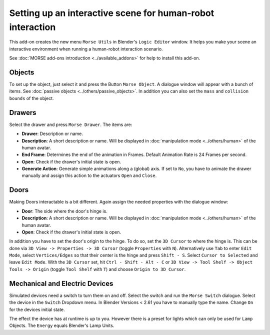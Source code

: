 Setting up an interactive scene for human-robot interaction
===========================================================

This add-on creates the new menu ``Morse Utils`` in Blender's ``Logic Editor`` window.
It helps you make your scene an interactive environment when running a
human-robot interaction scenario.

See :doc:`MORSE add-ons introduction <../available_addons>` for help to install this add-on.

Objects
-------

To set up the object, just select it and press the Button ``Morse Object``.
A dialogue window will appear with a bunch of items. See :doc:`passive objects 
<../others/passive_objects>`.
In addition you can also set the ``mass`` and ``collision bounds`` of the object.

Drawers
-------

Select the drawer and press ``Morse Drawer``. The items are:

- **Drawer**: Description or name.
- **Description**: A short description or name. Will be displayed in :doc:`manipulation mode <../others/human>` of the human avatar.
- **End Frame**: Determines the end of the animation in Frames. Default Animation Rate is 24 Frames per second.
- **Open**: Check if the drawer's initial state is open.
- **Generate Action**: Generate simple animations along a (global) axis. If set to ``No``, you have to animate the
  drawer manually and assign this action to the actuators ``Open`` and ``Close``.

Doors
-----

Making Doors interactable is a bit different. Again assign the needed properties with the dialogue window:

- **Door**: The side where the door's hinge is.
- **Description**: A short description or name. Will be displayed in :doc:`manipulation mode <../others/human>` of the human avatar.
- **Open**: Check if the drawer's initial state is open.

In addition you have to set the door's origin to the hinge. To do so, set the ``3D Cursor`` to where the hinge is.
This can be done via ``3D View -> Properties -> 3D Cursor`` (toggle ``Properties`` with ``N``). Alternatively use 
``Tab`` to enter ``Edit Mode``, select ``Vertices/Edges`` so that their center is the hinge and press ``Shift - S``.
Select ``Cursor to Selected`` and leave ``Edit Mode``. With the ``3D Cursor`` set, hit ``Ctrl - Shift - Alt - C`` or 
``3D View -> Tool Shelf -> Object Tools -> Origin`` (toggle ``Tool Shelf`` with ``T``) and choose ``Origin to 3D Cursor``.

Mechanical and Electric Devices
-------------------------------

Simulated devices need a switch to turn them on and off. Select the switch and run the ``Morse Switch`` dialogue. Select 
the device in the ``Switch`` Dropdown menu. In Blender Versions < 2.61 you have to manually type the name. Change ``On`` 
for the devices initial state.

The effect the device has at runtime is up to you. 
However there is a preset for lights which can only be used for ``Lamp`` Objects. The ``Energy`` equals Blender's Lamp Units.
